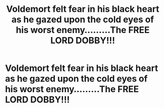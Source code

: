 #+TITLE: Voldemort felt fear in his black heart as he gazed upon the cold eyes of his worst enemy.........The FREE LORD DOBBY!!!

* Voldemort felt fear in his black heart as he gazed upon the cold eyes of his worst enemy.........The FREE LORD DOBBY!!!
:PROPERTIES:
:Author: Unit-Superb
:Score: 5
:DateUnix: 1613248335.0
:DateShort: 2021-Feb-14
:FlairText: Prompt
:END:
